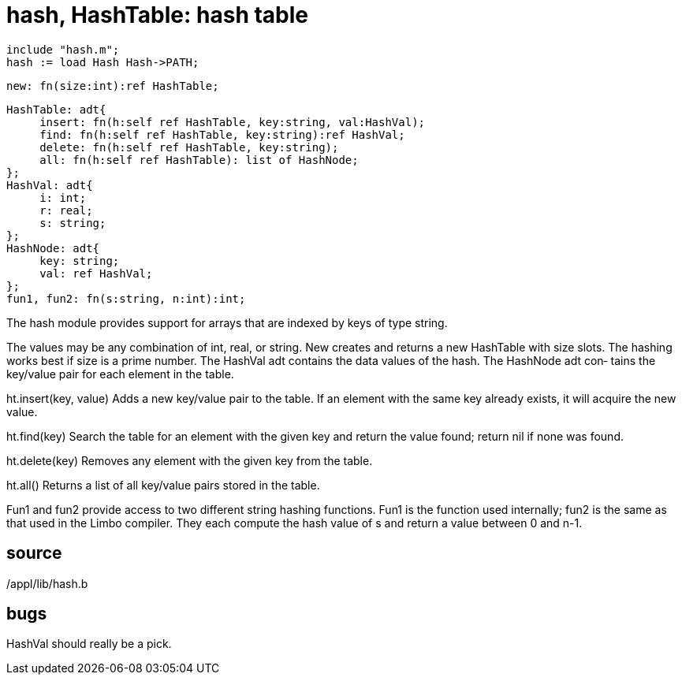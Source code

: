 = hash, HashTable: hash table

    include "hash.m";
    hash := load Hash Hash->PATH;

    new: fn(size:int):ref HashTable;

    HashTable: adt{
         insert: fn(h:self ref HashTable, key:string, val:HashVal);
         find: fn(h:self ref HashTable, key:string):ref HashVal;
         delete: fn(h:self ref HashTable, key:string);
         all: fn(h:self ref HashTable): list of HashNode;
    };
    HashVal: adt{
         i: int;
         r: real;
         s: string;
    };
    HashNode: adt{
         key: string;
         val: ref HashVal;
    };
    fun1, fun2: fn(s:string, n:int):int;

The  hash module provides support for arrays that are indexed
by keys of type string.

The values may be any combination of int,  real,  or  string.
New  creates and returns a new HashTable with size slots. The
hashing works best if size is a prime number. The HashVal adt
contains  the data values of the hash.  The HashNode adt con‐
tains the key/value pair for each element in the table.

ht.insert(key, value)
       Adds a new key/value pair to the table.  If an element
       with  the same key already exists, it will acquire the
       new value.

ht.find(key)
       Search the table for an element with the given key and
       return the value found; return nil if none was found.

ht.delete(key)
       Removes any element with the given key from the table.

ht.all()
       Returns  a  list  of all key/value pairs stored in the
       table.

Fun1 and fun2 provide access to two different string  hashing
functions.  Fun1 is the function used internally; fun2 is the
same as that used in the Limbo compiler.  They  each  compute
the hash value of s and return a value between 0 and n-1.

== source
/appl/lib/hash.b

== bugs
HashVal should really be a pick.

